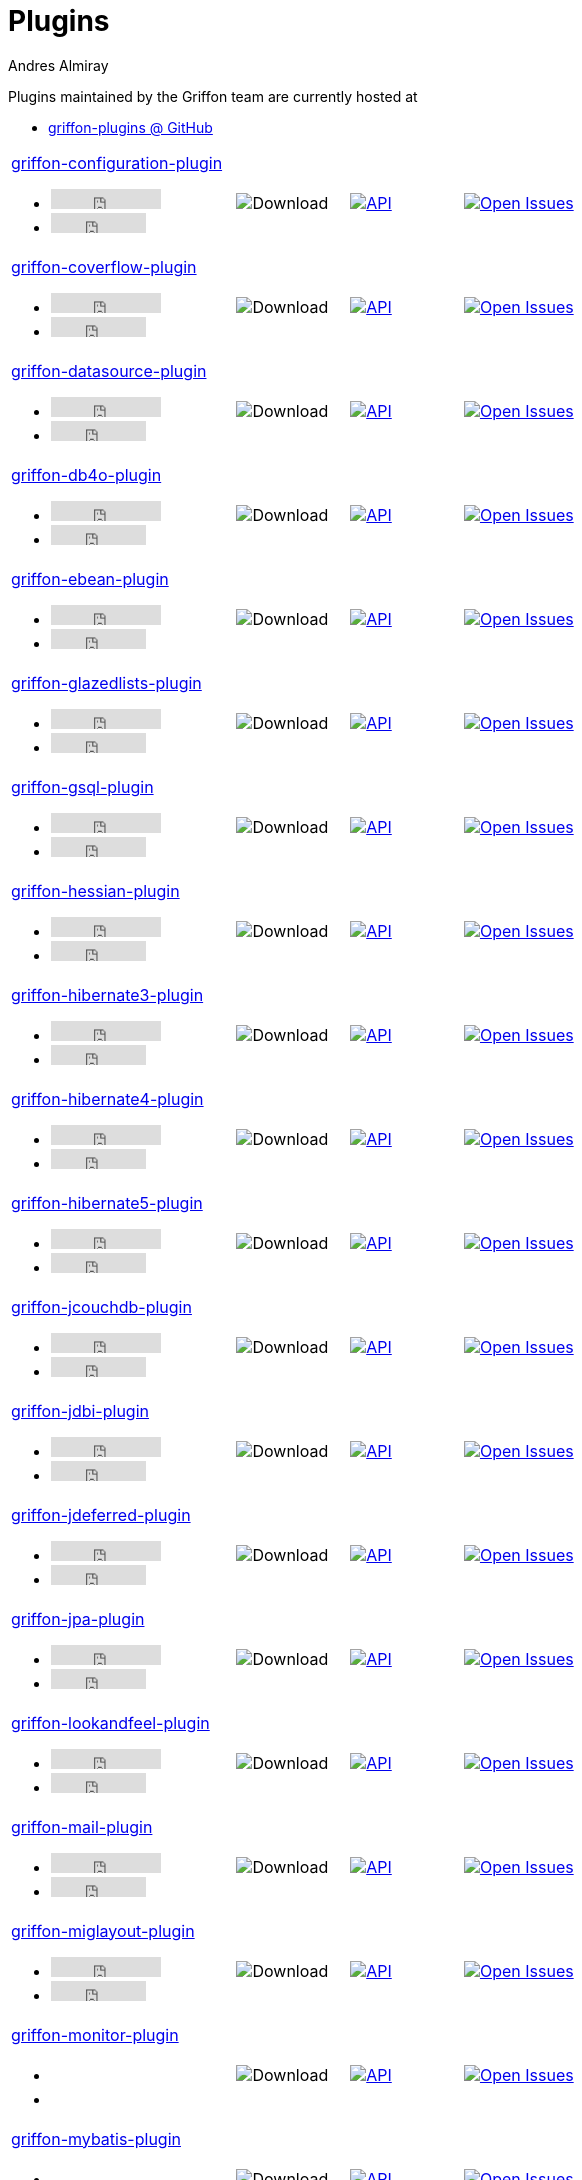 = Plugins
Andres Almiray
:jbake-type: page
:jbake-status: published
:icons: font
:linkattrs:

Plugins maintained by the Griffon team are currently hosted at

 * link:https://github.com/griffon-plugins[griffon-plugins @ GitHub, window="_blank"]

:linkattrs:
:icons: 'font'

[cols="2,3*^"]
|====
| link:https://github.com/griffon-plugins/griffon-configuration-plugin[griffon-configuration-plugin, window="_blank"]pass:[<ul class="list-inline">
      <li><iframe src="https://ghbtns.com/github-btn.html?user=griffon-plugins&repo=griffon-configuration-plugin&type=watch&count=true" allowtransparency="true" frameborder="0" scrolling="0" width="110" height="20"></iframe></li>
      <li><iframe src="https://ghbtns.com/github-btn.html?user=griffon-plugins&repo=griffon-configuration-plugin&type=fork&count=true" allowtransparency="true" frameborder="0" scrolling="0" width="95" height="20"></iframe></li></ul>]
| image:https://img.shields.io/maven-central/v/org.codehaus.griffon.plugins/griffon-configuration-plugin.svg[Download]
| image:https://img.shields.io/badge/docs-api-blue.svg[API, link="https://griffon-plugins.github.io/griffon-configuration-plugin/"]
| image:https://img.shields.io/github/issues/griffon-plugins/griffon-configuration-plugin.svg[Open Issues, link="https://github.com/griffon-plugins/griffon-configuration-plugin/issues"]

| link:https://github.com/griffon-plugins/griffon-coverflow-plugin[griffon-coverflow-plugin, window="_blank"]pass:[<ul class="list-inline">
      <li><iframe src="https://ghbtns.com/github-btn.html?user=griffon-plugins&repo=griffon-coverflow-plugin&type=watch&count=true" allowtransparency="true" frameborder="0" scrolling="0" width="110" height="20"></iframe></li>
      <li><iframe src="https://ghbtns.com/github-btn.html?user=griffon-plugins&repo=griffon-coverflow-plugin&type=fork&count=true" allowtransparency="true" frameborder="0" scrolling="0" width="95" height="20"></iframe></li></ul>]
| image:https://img.shields.io/maven-central/v/org.codehaus.griffon.plugins/griffon-coverflow-plugin.svg[Download]
| image:https://img.shields.io/badge/docs-api-blue.svg[API, link="https://griffon-plugins.github.io/griffon-coverflow-plugin/"]
| image:https://img.shields.io/github/issues/griffon-plugins/griffon-coverflow-plugin.svg[Open Issues, link="https://github.com/griffon-plugins/griffon-coverflow-plugin/issues"]

| link:https://github.com/griffon-plugins/griffon-datasource-plugin[griffon-datasource-plugin, window="_blank"]pass:[<ul class="list-inline">
      <li><iframe src="https://ghbtns.com/github-btn.html?user=griffon-plugins&repo=griffon-datasource-plugin&type=watch&count=true" allowtransparency="true" frameborder="0" scrolling="0" width="110" height="20"></iframe></li>
      <li><iframe src="https://ghbtns.com/github-btn.html?user=griffon-plugins&repo=griffon-datasource-plugin&type=fork&count=true" allowtransparency="true" frameborder="0" scrolling="0" width="95" height="20"></iframe></li></ul>]
| image:https://img.shields.io/maven-central/v/org.codehaus.griffon.plugins/griffon-datasource-plugin.svg[Download]
| image:https://img.shields.io/badge/docs-api-blue.svg[API, link="https://griffon-plugins.github.io/griffon-datasource-plugin/"]
| image:https://img.shields.io/github/issues/griffon-plugins/griffon-datasource-plugin.svg[Open Issues, link="https://github.com/griffon-plugins/griffon-datasource-plugin/issues"]

| link:https://github.com/griffon-plugins/griffon-db4o-plugin[griffon-db4o-plugin, window="_blank"]pass:[<ul class="list-inline">
      <li><iframe src="https://ghbtns.com/github-btn.html?user=griffon-plugins&repo=griffon-db4o-plugin&type=watch&count=true" allowtransparency="true" frameborder="0" scrolling="0" width="110" height="20"></iframe></li>
      <li><iframe src="https://ghbtns.com/github-btn.html?user=griffon-plugins&repo=griffon-db4o-plugin&type=fork&count=true" allowtransparency="true" frameborder="0" scrolling="0" width="95" height="20"></iframe></li></ul>]
| image:https://img.shields.io/maven-central/v/org.codehaus.griffon.plugins/griffon-db4o-plugin.svg[Download]
| image:https://img.shields.io/badge/docs-api-blue.svg[API, link="https://griffon-plugins.github.io/griffon-db4o-plugin/"]
| image:https://img.shields.io/github/issues/griffon-plugins/griffon-db4o-plugin.svg[Open Issues, link="https://github.com/griffon-plugins/griffon-db4o-plugin/issues"]

| link:https://github.com/griffon-plugins/griffon-ebean-plugin[griffon-ebean-plugin, window="_blank"]pass:[<ul class="list-inline">
      <li><iframe src="https://ghbtns.com/github-btn.html?user=griffon-plugins&repo=griffon-ebean-plugin&type=watch&count=true" allowtransparency="true" frameborder="0" scrolling="0" width="110" height="20"></iframe></li>
      <li><iframe src="https://ghbtns.com/github-btn.html?user=griffon-plugins&repo=griffon-ebean-plugin&type=fork&count=true" allowtransparency="true" frameborder="0" scrolling="0" width="95" height="20"></iframe></li></ul>]
| image:https://img.shields.io/maven-central/v/org.codehaus.griffon.plugins/griffon-ebean-plugin.svg[Download]
| image:https://img.shields.io/badge/docs-api-blue.svg[API, link="https://griffon-plugins.github.io/griffon-ebean-plugin/"]
| image:https://img.shields.io/github/issues/griffon-plugins/griffon-ebean-plugin.svg[Open Issues, link="https://github.com/griffon-plugins/griffon-ebean-plugin/issues"]

| link:https://github.com/griffon-plugins/griffon-glazedlists-plugin[griffon-glazedlists-plugin, window="_blank"]pass:[<ul class="list-inline">
      <li><iframe src="https://ghbtns.com/github-btn.html?user=griffon-plugins&repo=griffon-glazedlists-plugin&type=watch&count=true" allowtransparency="true" frameborder="0" scrolling="0" width="110" height="20"></iframe></li>
      <li><iframe src="https://ghbtns.com/github-btn.html?user=griffon-plugins&repo=griffon-glazedlists-plugin&type=fork&count=true" allowtransparency="true" frameborder="0" scrolling="0" width="95" height="20"></iframe></li></ul>]
| image:https://img.shields.io/maven-central/v/org.codehaus.griffon.plugins/griffon-glazedlists-plugin.svg[Download]
| image:https://img.shields.io/badge/docs-api-blue.svg[API, link="https://griffon-plugins.github.io/griffon-glazedlists-plugin/"]
| image:https://img.shields.io/github/issues/griffon-plugins/griffon-glazedlists-plugin.svg[Open Issues, link="https://github.com/griffon-plugins/griffon-glazedlists-plugin/issues"]

| link:https://github.com/griffon-plugins/griffon-gsql-plugin[griffon-gsql-plugin, window="_blank"]pass:[<ul class="list-inline">
      <li><iframe src="https://ghbtns.com/github-btn.html?user=griffon-plugins&repo=griffon-gsql-plugin&type=watch&count=true" allowtransparency="true" frameborder="0" scrolling="0" width="110" height="20"></iframe></li>
      <li><iframe src="https://ghbtns.com/github-btn.html?user=griffon-plugins&repo=griffon-gsql-plugin&type=fork&count=true" allowtransparency="true" frameborder="0" scrolling="0" width="95" height="20"></iframe></li></ul>]
| image:https://img.shields.io/maven-central/v/org.codehaus.griffon.plugins/griffon-gsql-plugin.svg[Download]
| image:https://img.shields.io/badge/docs-api-blue.svg[API, link="https://griffon-plugins.github.io/griffon-gsql-plugin/"]
| image:https://img.shields.io/github/issues/griffon-plugins/griffon-gsql-plugin.svg[Open Issues, link="https://github.com/griffon-plugins/griffon-gsql-plugin/issues"]

| link:https://github.com/griffon-plugins/griffon-hessian-plugin[griffon-hessian-plugin, window="_blank"]pass:[<ul class="list-inline">
      <li><iframe src="https://ghbtns.com/github-btn.html?user=griffon-plugins&repo=griffon-hessian-plugin&type=watch&count=true" allowtransparency="true" frameborder="0" scrolling="0" width="110" height="20"></iframe></li>
      <li><iframe src="https://ghbtns.com/github-btn.html?user=griffon-plugins&repo=griffon-hessian-plugin&type=fork&count=true" allowtransparency="true" frameborder="0" scrolling="0" width="95" height="20"></iframe></li></ul>]
| image:https://img.shields.io/maven-central/v/org.codehaus.griffon.plugins/griffon-hessian-plugin.svg[Download]
| image:https://img.shields.io/badge/docs-api-blue.svg[API, link="https://griffon-plugins.github.io/griffon-hessian-plugin/"]
| image:https://img.shields.io/github/issues/griffon-plugins/griffon-hessian-plugin.svg[Open Issues, link="https://github.com/griffon-plugins/griffon-hessian-plugin/issues"]

| link:https://github.com/griffon-plugins/griffon-hibernate3-plugin[griffon-hibernate3-plugin, window="_blank"]pass:[<ul class="list-inline">
      <li><iframe src="https://ghbtns.com/github-btn.html?user=griffon-plugins&repo=griffon-hibernate3-plugin&type=watch&count=true" allowtransparency="true" frameborder="0" scrolling="0" width="110" height="20"></iframe></li>
      <li><iframe src="https://ghbtns.com/github-btn.html?user=griffon-plugins&repo=griffon-hibernate3-plugin&type=fork&count=true" allowtransparency="true" frameborder="0" scrolling="0" width="95" height="20"></iframe></li></ul>]
| image:https://img.shields.io/maven-central/v/org.codehaus.griffon.plugins/griffon-hibernate3-plugin.svg[Download]
| image:https://img.shields.io/badge/docs-api-blue.svg[API, link="https://griffon-plugins.github.io/griffon-hibernate3-plugin/"]
| image:https://img.shields.io/github/issues/griffon-plugins/griffon-hibernate3-plugin.svg[Open Issues, link="https://github.com/griffon-plugins/griffon-hibernate3-plugin/issues"]

| link:https://github.com/griffon-plugins/griffon-hibernate4-plugin[griffon-hibernate4-plugin, window="_blank"]pass:[<ul class="list-inline">
      <li><iframe src="https://ghbtns.com/github-btn.html?user=griffon-plugins&repo=griffon-hibernate4-plugin&type=watch&count=true" allowtransparency="true" frameborder="0" scrolling="0" width="110" height="20"></iframe></li>
      <li><iframe src="https://ghbtns.com/github-btn.html?user=griffon-plugins&repo=griffon-hibernate4-plugin&type=fork&count=true" allowtransparency="true" frameborder="0" scrolling="0" width="95" height="20"></iframe></li></ul>]
| image:https://img.shields.io/maven-central/v/org.codehaus.griffon.plugins/griffon-hibernate4-plugin.svg[Download]
| image:https://img.shields.io/badge/docs-api-blue.svg[API, link="https://griffon-plugins.github.io/griffon-hibernate4-plugin/"]
| image:https://img.shields.io/github/issues/griffon-plugins/griffon-hibernate4-plugin.svg[Open Issues, link="https://github.com/griffon-plugins/griffon-hibernate4-plugin/issues"]

| link:https://github.com/sleonidy/griffon-hibernate5-plugin[griffon-hibernate5-plugin, window="_blank"]pass:[<ul class="list-inline">
      <li><iframe src="https://ghbtns.com/github-btn.html?user=sleonidy&repo=griffon-hibernate5-plugin&type=watch&count=true" allowtransparency="true" frameborder="0" scrolling="0" width="110" height="20"></iframe></li>
      <li><iframe src="https://ghbtns.com/github-btn.html?user=sleonidy&repo=griffon-hibernate5-plugin&type=fork&count=true" allowtransparency="true" frameborder="0" scrolling="0" width="95" height="20"></iframe></li></ul>]
| image:https://img.shields.io/maven-central/v/org.codehaus.griffon.plugins/griffon-hibernate5-plugin.svg[Download]
| image:https://img.shields.io/badge/docs-api-blue.svg[API, link="https://sleonidy.github.io/griffon-hibernate5-plugin/"]
| image:https://img.shields.io/github/issues/sleonidy/griffon-hibernate5-plugin.svg[Open Issues, link="https://github.com/sleonidy/griffon-hibernate5-plugin/issues"]

| link:https://github.com/griffon-plugins/griffon-jcouchdb-plugin[griffon-jcouchdb-plugin, window="_blank"]pass:[<ul class="list-inline">
      <li><iframe src="https://ghbtns.com/github-btn.html?user=griffon-plugins&repo=griffon-jcouchdb-plugin&type=watch&count=true" allowtransparency="true" frameborder="0" scrolling="0" width="110" height="20"></iframe></li>
      <li><iframe src="https://ghbtns.com/github-btn.html?user=griffon-plugins&repo=griffon-jcouchdb-plugin&type=fork&count=true" allowtransparency="true" frameborder="0" scrolling="0" width="95" height="20"></iframe></li></ul>]
| image:https://img.shields.io/maven-central/v/org.codehaus.griffon.plugins/griffon-jcouchdb-plugin.svg[Download]
| image:https://img.shields.io/badge/docs-api-blue.svg[API, link="https://griffon-plugins.github.io/griffon-jcouchdb-plugin/"]
| image:https://img.shields.io/github/issues/griffon-plugins/griffon-jcouchdb-plugin.svg[Open Issues, link="https://github.com/griffon-plugins/griffon-jcouchdb-plugin/issues"]

| link:https://github.com/griffon-plugins/griffon-jdbi-plugin[griffon-jdbi-plugin, window="_blank"]pass:[<ul class="list-inline">
      <li><iframe src="https://ghbtns.com/github-btn.html?user=griffon-plugins&repo=griffon-jdbi-plugin&type=watch&count=true" allowtransparency="true" frameborder="0" scrolling="0" width="110" height="20"></iframe></li>
      <li><iframe src="https://ghbtns.com/github-btn.html?user=griffon-plugins&repo=griffon-jdbi-plugin&type=fork&count=true" allowtransparency="true" frameborder="0" scrolling="0" width="95" height="20"></iframe></li></ul>]
| image:https://img.shields.io/maven-central/v/org.codehaus.griffon.plugins/griffon-jdbi-plugin.svg[Download]
| image:https://img.shields.io/badge/docs-api-blue.svg[API, link="https://griffon-plugins.github.io/griffon-jdbi-plugin/"]
| image:https://img.shields.io/github/issues/griffon-plugins/griffon-jdbi-plugin.svg[Open Issues, link="https://github.com/griffon-plugins/griffon-jdbi-plugin/issues"]

| link:https://github.com/griffon-plugins/griffon-jdeferred-plugin[griffon-jdeferred-plugin, window="_blank"]pass:[<ul class="list-inline">
      <li><iframe src="https://ghbtns.com/github-btn.html?user=griffon-plugins&repo=griffon-jdeferred-plugin&type=watch&count=true" allowtransparency="true" frameborder="0" scrolling="0" width="110" height="20"></iframe></li>
      <li><iframe src="https://ghbtns.com/github-btn.html?user=griffon-plugins&repo=griffon-jdeferred-plugin&type=fork&count=true" allowtransparency="true" frameborder="0" scrolling="0" width="95" height="20"></iframe></li></ul>]
| image:https://img.shields.io/maven-central/v/org.codehaus.griffon.plugins/griffon-jdeferred-plugin.svg[Download]
| image:https://img.shields.io/badge/docs-api-blue.svg[API, link="https://griffon-plugins.github.io/griffon-jdeferred-plugin/"]
| image:https://img.shields.io/github/issues/griffon-plugins/griffon-jdeferred-plugin.svg[Open Issues, link="https://github.com/griffon-plugins/griffon-jdeferred-plugin/issues"]

| link:https://github.com/griffon-plugins/griffon-jpa-plugin[griffon-jpa-plugin, window="_blank"]pass:[<ul class="list-inline">
      <li><iframe src="https://ghbtns.com/github-btn.html?user=griffon-plugins&repo=griffon-jpa-plugin&type=watch&count=true" allowtransparency="true" frameborder="0" scrolling="0" width="110" height="20"></iframe></li>
      <li><iframe src="https://ghbtns.com/github-btn.html?user=griffon-plugins&repo=griffon-jpa-plugin&type=fork&count=true" allowtransparency="true" frameborder="0" scrolling="0" width="95" height="20"></iframe></li></ul>]
| image:https://img.shields.io/maven-central/v/org.codehaus.griffon.plugins/griffon-jpa-plugin.svg[Download]
| image:https://img.shields.io/badge/docs-api-blue.svg[API, link="https://griffon-plugins.github.io/griffon-jpa-plugin/"]
| image:https://img.shields.io/github/issues/griffon-plugins/griffon-jpa-plugin.svg[Open Issues, link="https://github.com/griffon-plugins/griffon-jpa-plugin/issues"]

| link:https://github.com/griffon-plugins/griffon-lookandfeel-plugin[griffon-lookandfeel-plugin, window="_blank"]pass:[<ul class="list-inline">
      <li><iframe src="https://ghbtns.com/github-btn.html?user=griffon-plugins&repo=griffon-lookandfeel-plugin&type=watch&count=true" allowtransparency="true" frameborder="0" scrolling="0" width="110" height="20"></iframe></li>
      <li><iframe src="https://ghbtns.com/github-btn.html?user=griffon-plugins&repo=griffon-lookandfeel-plugin&type=fork&count=true" allowtransparency="true" frameborder="0" scrolling="0" width="95" height="20"></iframe></li></ul>]
| image:https://img.shields.io/maven-central/v/org.codehaus.griffon.plugins/griffon-lookandfeel-plugin.svg[Download]
| image:https://img.shields.io/badge/docs-api-blue.svg[API, link="https://griffon-plugins.github.io/griffon-lookandfeel-plugin/"]
| image:https://img.shields.io/github/issues/griffon-plugins/griffon-lookandfeel-plugin.svg[Open Issues, link="https://github.com/griffon-plugins/griffon-lookandfeel-plugin/issues"]

| link:https://github.com/griffon-plugins/griffon-mail-plugin[griffon-mail-plugin, window="_blank"]pass:[<ul class="list-inline">
      <li><iframe src="https://ghbtns.com/github-btn.html?user=griffon-plugins&repo=griffon-mail-plugin&type=watch&count=true" allowtransparency="true" frameborder="0" scrolling="0" width="110" height="20"></iframe></li>
      <li><iframe src="https://ghbtns.com/github-btn.html?user=griffon-plugins&repo=griffon-mail-plugin&type=fork&count=true" allowtransparency="true" frameborder="0" scrolling="0" width="95" height="20"></iframe></li></ul>]
| image:https://img.shields.io/maven-central/v/org.codehaus.griffon.plugins/griffon-mail-plugin.svg[Download]
| image:https://img.shields.io/badge/docs-api-blue.svg[API, link="https://griffon-plugins.github.io/griffon-mail-plugin/"]
| image:https://img.shields.io/github/issues/griffon-plugins/griffon-mail-plugin.svg[Open Issues, link="https://github.com/griffon-plugins/griffon-mail-plugin/issues"]

| link:https://github.com/griffon-plugins/griffon-miglayout-plugin[griffon-miglayout-plugin, window="_blank"]pass:[<ul class="list-inline">
      <li><iframe src="https://ghbtns.com/github-btn.html?user=griffon-plugins&repo=griffon-miglayout-plugin&type=watch&count=true" allowtransparency="true" frameborder="0" scrolling="0" width="110" height="20"></iframe></li>
      <li><iframe src="https://ghbtns.com/github-btn.html?user=griffon-plugins&repo=griffon-miglayout-plugin&type=fork&count=true" allowtransparency="true" frameborder="0" scrolling="0" width="95" height="20"></iframe></li></ul>]
| image:https://img.shields.io/maven-central/v/org.codehaus.griffon.plugins/griffon-miglayout-plugin.svg[Download]
| image:https://img.shields.io/badge/docs-api-blue.svg[API, link="https://griffon-plugins.github.io/griffon-miglayout-plugin/"]
| image:https://img.shields.io/github/issues/griffon-plugins/griffon-miglayout-plugin.svg[Open Issues, link="https://github.com/griffon-plugins/griffon-miglayout-plugin/issues"]

| link:https://github.com/griffon-plugins/griffon-monitor-plugin[griffon-monitor-plugin, window="_blank"]pass:[<ul class="list-inline">
      <li><iframe src="https://ghbtns.com/github-btn.html?user=griffon-plugins&repo=griffon-monitor-plugin&type=watch&count=true" allowtransparency="true" frameborder="0" scrolling="0" width="110" height="20"></iframe></li>
      <li><iframe src="https://ghbtns.com/github-btn.html?user=griffon-plugins&repo=griffon-monitor-plugin&type=fork&count=true" allowtransparency="true" frameborder="0" scrolling="0" width="95" height="20"></iframe></li></ul>]
| image:https://img.shields.io/maven-central/v/org.codehaus.griffon.plugins/griffon-monitor-plugin.svg[Download]
| image:https://img.shields.io/badge/docs-api-blue.svg[API, link="https://griffon-plugins.github.io/griffon-monitor-plugin/"]
| image:https://img.shields.io/github/issues/griffon-plugins/griffon-monitor-plugin.svg[Open Issues, link="https://github.com/griffon-plugins/griffon-monitor-plugin/issues"]

| link:https://github.com/griffon-plugins/griffon-mybatis-plugin[griffon-mybatis-plugin, window="_blank"]pass:[<ul class="list-inline">
      <li><iframe src="https://ghbtns.com/github-btn.html?user=griffon-plugins&repo=griffon-mybatis-plugin&type=watch&count=true" allowtransparency="true" frameborder="0" scrolling="0" width="110" height="20"></iframe></li>
      <li><iframe src="https://ghbtns.com/github-btn.html?user=griffon-plugins&repo=griffon-mybatis-plugin&type=fork&count=true" allowtransparency="true" frameborder="0" scrolling="0" width="95" height="20"></iframe></li></ul>]
| image:https://img.shields.io/maven-central/v/org.codehaus.griffon.plugins/griffon-mybatis-plugin.svg[Download]
| image:https://img.shields.io/badge/docs-api-blue.svg[API, link="https://griffon-plugins.github.io/griffon-mybatis-plugin/"]
| image:https://img.shields.io/github/issues/griffon-plugins/griffon-mybatis-plugin.svg[Open Issues, link="https://github.com/griffon-plugins/griffon-mybatis-plugin/issues"]

| link:https://github.com/griffon-plugins/griffon-ohmdb-plugin[griffon-ohmdb-plugin, window="_blank"]pass:[<ul class="list-inline">
      <li><iframe src="https://ghbtns.com/github-btn.html?user=griffon-plugins&repo=griffon-ohmdb-plugin&type=watch&count=true" allowtransparency="true" frameborder="0" scrolling="0" width="110" height="20"></iframe></li>
      <li><iframe src="https://ghbtns.com/github-btn.html?user=griffon-plugins&repo=griffon-ohmdb-plugin&type=fork&count=true" allowtransparency="true" frameborder="0" scrolling="0" width="95" height="20"></iframe></li></ul>]
| image:https://img.shields.io/maven-central/v/org.codehaus.griffon.plugins/griffon-ohmdb-plugin.svg[Download]
| image:https://img.shields.io/badge/docs-api-blue.svg[API, link="https://griffon-plugins.github.io/griffon-ohmdb-plugin/"]
| image:https://img.shields.io/github/issues/griffon-plugins/griffon-ohmdb-plugin.svg[Open Issues, link="https://github.com/griffon-plugins/griffon-ohmdb-plugin/issues"]

| link:https://github.com/griffon-plugins/griffon-ormlite-plugin[griffon-ormlite-plugin, window="_blank"]pass:[<ul class="list-inline">
      <li><iframe src="https://ghbtns.com/github-btn.html?user=griffon-plugins&repo=griffon-ormlite-plugin&type=watch&count=true" allowtransparency="true" frameborder="0" scrolling="0" width="110" height="20"></iframe></li>
      <li><iframe src="https://ghbtns.com/github-btn.html?user=griffon-plugins&repo=griffon-ormlite-plugin&type=fork&count=true" allowtransparency="true" frameborder="0" scrolling="0" width="95" height="20"></iframe></li></ul>]
| image:https://img.shields.io/maven-central/v/org.codehaus.griffon.plugins/griffon-ormlite-plugin.svg[Download]
| image:https://img.shields.io/badge/docs-api-blue.svg[API, link="https://griffon-plugins.github.io/griffon-ormlite-plugin/"]
| image:https://img.shields.io/github/issues/griffon-plugins/griffon-ormlite-plugin.svg[Open Issues, link="https://github.com/griffon-plugins/griffon-ormlite-plugin/issues"]

| link:https://github.com/griffon-plugins/griffon-preferences-plugin[griffon-preferences-plugin, window="_blank"]pass:[<ul class="list-inline">
      <li><iframe src="https://ghbtns.com/github-btn.html?user=griffon-plugins&repo=griffon-preferences-plugin&type=watch&count=true" allowtransparency="true" frameborder="0" scrolling="0" width="110" height="20"></iframe></li>
      <li><iframe src="https://ghbtns.com/github-btn.html?user=griffon-plugins&repo=griffon-preferences-plugin&type=fork&count=true" allowtransparency="true" frameborder="0" scrolling="0" width="95" height="20"></iframe></li></ul>]
| image:https://img.shields.io/maven-central/v/org.codehaus.griffon.plugins/griffon-preferences-plugin.svg[Download]
| image:https://img.shields.io/badge/docs-api-blue.svg[API, link="https://griffon-plugins.github.io/griffon-preferences-plugin/"]
| image:https://img.shields.io/github/issues/griffon-plugins/griffon-preferences-plugin.svg[Open Issues, link="https://github.com/griffon-plugins/griffon-preferences-plugin/issues"]

| link:https://github.com/griffon-plugins/griffon-rmi-plugin[griffon-rmi-plugin, window="_blank"]pass:[<ul class="list-inline">
      <li><iframe src="https://ghbtns.com/github-btn.html?user=griffon-plugins&repo=griffon-rmi-plugin&type=watch&count=true" allowtransparency="true" frameborder="0" scrolling="0" width="110" height="20"></iframe></li>
      <li><iframe src="https://ghbtns.com/github-btn.html?user=griffon-plugins&repo=griffon-rmi-plugin&type=fork&count=true" allowtransparency="true" frameborder="0" scrolling="0" width="95" height="20"></iframe></li></ul>]
| image:https://img.shields.io/maven-central/v/org.codehaus.griffon.plugins/griffon-rmi-plugin.svg[Download]
| image:https://img.shields.io/badge/docs-api-blue.svg[API, link="https://griffon-plugins.github.io/griffon-rmi-plugin/"]
| image:https://img.shields.io/github/issues/griffon-plugins/griffon-rmi-plugin.svg[Open Issues, link="https://github.com/griffon-plugins/griffon-rmi-plugin/issues"]

| link:https://github.com/griffon-plugins/griffon-shiro-plugin[griffon-shiro-plugin, window="_blank"]pass:[<ul class="list-inline">
      <li><iframe src="https://ghbtns.com/github-btn.html?user=griffon-plugins&repo=griffon-shiro-plugin&type=watch&count=true" allowtransparency="true" frameborder="0" scrolling="0" width="110" height="20"></iframe></li>
      <li><iframe src="https://ghbtns.com/github-btn.html?user=griffon-plugins&repo=griffon-shiro-plugin&type=fork&count=true" allowtransparency="true" frameborder="0" scrolling="0" width="95" height="20"></iframe></li></ul>]
| image:https://img.shields.io/maven-central/v/org.codehaus.griffon.plugins/griffon-shiro-plugin.svg[Download]
| image:https://img.shields.io/badge/docs-api-blue.svg[API, link="https://griffon-plugins.github.io/griffon-shiro-plugin/"]
| image:https://img.shields.io/github/issues/griffon-plugins/griffon-shiro-plugin.svg[Open Issues, link="https://github.com/griffon-plugins/griffon-shiro-plugin/issues"]

| link:https://github.com/griffon-plugins/griffon-sql2o-plugin[griffon-sql2o-plugin, window="_blank"]pass:[<ul class="list-inline">
      <li><iframe src="https://ghbtns.com/github-btn.html?user=griffon-plugins&repo=griffon-sql2o-plugin&type=watch&count=true" allowtransparency="true" frameborder="0" scrolling="0" width="110" height="20"></iframe></li>
      <li><iframe src="https://ghbtns.com/github-btn.html?user=griffon-plugins&repo=griffon-sql2o-plugin&type=fork&count=true" allowtransparency="true" frameborder="0" scrolling="0" width="95" height="20"></iframe></li></ul>]
| image:https://img.shields.io/maven-central/v/org.codehaus.griffon.plugins/griffon-sql2o-plugin.svg[Download]
| image:https://img.shields.io/badge/docs-api-blue.svg[API, link="https://griffon-plugins.github.io/griffon-sql2o-plugin/"]
| image:https://img.shields.io/github/issues/griffon-plugins/griffon-sql2o-plugin.svg[Open Issues, link="https://github.com/griffon-plugins/griffon-sql2o-plugin/issues"]

| link:https://github.com/griffon-plugins/griffon-swingx-plugin[griffon-swingx-plugin, window="_blank"]pass:[<ul class="list-inline">
      <li><iframe src="https://ghbtns.com/github-btn.html?user=griffon-plugins&repo=griffon-swingx-plugin&type=watch&count=true" allowtransparency="true" frameborder="0" scrolling="0" width="110" height="20"></iframe></li>
      <li><iframe src="https://ghbtns.com/github-btn.html?user=griffon-plugins&repo=griffon-swingx-plugin&type=fork&count=true" allowtransparency="true" frameborder="0" scrolling="0" width="95" height="20"></iframe></li></ul>]
| image:https://img.shields.io/maven-central/v/org.codehaus.griffon.plugins/griffon-swingx-plugin.svg[Download]
| image:https://img.shields.io/badge/docs-api-blue.svg[API, link="https://griffon-plugins.github.io/griffon-swingx-plugin/"]
| image:https://img.shields.io/github/issues/griffon-plugins/griffon-swingx-plugin.svg[Open Issues, link="https://github.com/griffon-plugins/griffon-swingx-plugin/issues"]

| link:https://github.com/griffon-plugins/griffon-tasks-plugin[griffon-tasks-plugin, window="_blank"]pass:[<ul class="list-inline">
      <li><iframe src="https://ghbtns.com/github-btn.html?user=griffon-plugins&repo=griffon-tasks-plugin&type=watch&count=true" allowtransparency="true" frameborder="0" scrolling="0" width="110" height="20"></iframe></li>
      <li><iframe src="https://ghbtns.com/github-btn.html?user=griffon-plugins&repo=griffon-tasks-plugin&type=fork&count=true" allowtransparency="true" frameborder="0" scrolling="0" width="95" height="20"></iframe></li></ul>]
| image:https://img.shields.io/maven-central/v/org.codehaus.griffon.plugins/griffon-tasks-plugin.svg[Download]
| image:https://img.shields.io/badge/docs-api-blue.svg[API, link="https://griffon-plugins.github.io/griffon-tasks-plugin/"]
| image:https://img.shields.io/github/issues/griffon-plugins/griffon-tasks-plugin.svg[Open Issues, link="https://github.com/griffon-plugins/griffon-tasks-plugin/issues"]

| link:https://github.com/griffon-plugins/griffon-theme-plugin[griffon-theme-plugin, window="_blank"]pass:[<ul class="list-inline">
      <li><iframe src="https://ghbtns.com/github-btn.html?user=griffon-plugins&repo=griffon-theme-plugin&type=watch&count=true" allowtransparency="true" frameborder="0" scrolling="0" width="110" height="20"></iframe></li>
      <li><iframe src="https://ghbtns.com/github-btn.html?user=griffon-plugins&repo=griffon-theme-plugin&type=fork&count=true" allowtransparency="true" frameborder="0" scrolling="0" width="95" height="20"></iframe></li></ul>]
| image:https://img.shields.io/maven-central/v/org.codehaus.griffon.plugins/griffon-theme-plugin.svg[Download]
| image:https://img.shields.io/badge/docs-api-blue.svg[API, link="https://griffon-plugins.github.io/griffon-theme-plugin/"]
| image:https://img.shields.io/github/issues/griffon-plugins/griffon-theme-plugin.svg[Open Issues, link="https://github.com/griffon-plugins/griffon-theme-plugin/issues"]

| link:https://github.com/griffon-plugins/griffon-trident-plugin[griffon-trident-plugin, window="_blank"]pass:[<ul class="list-inline">
      <li><iframe src="https://ghbtns.com/github-btn.html?user=griffon-plugins&repo=griffon-trident-plugin&type=watch&count=true" allowtransparency="true" frameborder="0" scrolling="0" width="110" height="20"></iframe></li>
      <li><iframe src="https://ghbtns.com/github-btn.html?user=griffon-plugins&repo=griffon-trident-plugin&type=fork&count=true" allowtransparency="true" frameborder="0" scrolling="0" width="95" height="20"></iframe></li></ul>]
| image:https://img.shields.io/maven-central/v/org.codehaus.griffon.plugins/griffon-trident-plugin.svg[Download]
| image:https://img.shields.io/badge/docs-api-blue.svg[API, link="https://griffon-plugins.github.io/griffon-trident-plugin/"]
| image:https://img.shields.io/github/issues/griffon-plugins/griffon-trident-plugin.svg[Open Issues, link="https://github.com/griffon-plugins/griffon-trident-plugin/issues"]

| link:https://github.com/griffon-plugins/griffon-validation-plugin[griffon-validation-plugin, window="_blank"]pass:[<ul class="list-inline">
      <li><iframe src="https://ghbtns.com/github-btn.html?user=griffon-plugins&repo=griffon-validation-plugin&type=watch&count=true" allowtransparency="true" frameborder="0" scrolling="0" width="110" height="20"></iframe></li>
      <li><iframe src="https://ghbtns.com/github-btn.html?user=griffon-plugins&repo=griffon-validation-plugin&type=fork&count=true" allowtransparency="true" frameborder="0" scrolling="0" width="95" height="20"></iframe></li></ul>]
| image:https://img.shields.io/maven-central/v/org.codehaus.griffon.plugins/griffon-validation-plugin.svg[Download]
| image:https://img.shields.io/badge/docs-api-blue.svg[API, link="https://griffon-plugins.github.io/griffon-validation-plugin/"]
| image:https://img.shields.io/github/issues/griffon-plugins/griffon-validation-plugin.svg[Open Issues, link="https://github.com/griffon-plugins/griffon-validation-plugin/issues"]

| link:https://github.com/griffon-plugins/griffon-wslite-plugin[griffon-wslite-plugin, window="_blank"]pass:[<ul class="list-inline">
      <li><iframe src="https://ghbtns.com/github-btn.html?user=griffon-plugins&repo=griffon-wslite-plugin&type=watch&count=true" allowtransparency="true" frameborder="0" scrolling="0" width="110" height="20"></iframe></li>
      <li><iframe src="https://ghbtns.com/github-btn.html?user=griffon-plugins&repo=griffon-wslite-plugin&type=fork&count=true" allowtransparency="true" frameborder="0" scrolling="0" width="95" height="20"></iframe></li></ul>]
| image:https://img.shields.io/maven-central/v/org.codehaus.griffon.plugins/griffon-wslite-plugin.svg[Download]
| image:https://img.shields.io/badge/docs-api-blue.svg[API, link="https://griffon-plugins.github.io/griffon-wslite-plugin/"]
| image:https://img.shields.io/github/issues/griffon-plugins/griffon-wslite-plugin.svg[Open Issues, link="https://github.com/griffon-plugins/griffon-wslite-plugin/issues"]
|====
